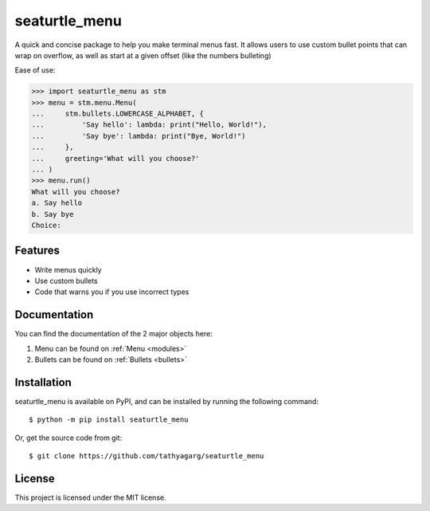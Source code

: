 ==============
seaturtle_menu
==============

A quick and concise package to help you make terminal menus fast. It allows users to use custom bullet points that can wrap on overflow, as well as start at a given offset (like the numbers bulleting)

Ease of use:

.. code-block:: python

    >>> import seaturtle_menu as stm
    >>> menu = stm.menu.Menu(
    ...     stm.bullets.LOWERCASE_ALPHABET, {
    ...         'Say hello': lambda: print("Hello, World!"),
    ...         'Say bye': lambda: print("Bye, World!")
    ...     },
    ...     greeting='What will you choose?'
    ... )
    >>> menu.run()
    What will you choose?
    a. Say hello
    b. Say bye
    Choice:

Features
--------

- Write menus quickly
- Use custom bullets
- Code that warns you if you use incorrect types

Documentation
-------------

You can find the documentation of the 2 major objects here:

1. Menu can be found on :ref:`Menu <modules>`
2. Bullets can be found on :ref:`Bullets <bullets>`

Installation
------------

seaturtle_menu is available on PyPI, and can be installed by running the following command::

    $ python -m pip install seaturtle_menu

Or, get the source code from git::

    $ git clone https://github.com/tathyagarg/seaturtle_menu


License
-------

This project is licensed under the MIT license.